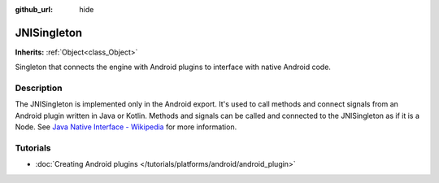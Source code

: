 :github_url: hide

.. Generated automatically by RebelEngine/tools/scripts/rst_from_xml.py
.. DO NOT EDIT THIS FILE, but the JNISingleton.xml source instead.
.. The source is found in docs or modules/<name>/docs.

.. _class_JNISingleton:

JNISingleton
============

**Inherits:** :ref:`Object<class_Object>`

Singleton that connects the engine with Android plugins to interface with native Android code.

Description
-----------

The JNISingleton is implemented only in the Android export. It's used to call methods and connect signals from an Android plugin written in Java or Kotlin. Methods and signals can be called and connected to the JNISingleton as if it is a Node. See `Java Native Interface - Wikipedia <https://en.wikipedia.org/wiki/Java_Native_Interface>`__ for more information.

Tutorials
---------

- :doc:`Creating Android plugins </tutorials/platforms/android/android_plugin>`

.. |virtual| replace:: :abbr:`virtual (This method should typically be overridden by the user to have any effect.)`
.. |const| replace:: :abbr:`const (This method has no side effects. It doesn't modify any of the instance's member variables.)`
.. |vararg| replace:: :abbr:`vararg (This method accepts any number of arguments after the ones described here.)`
